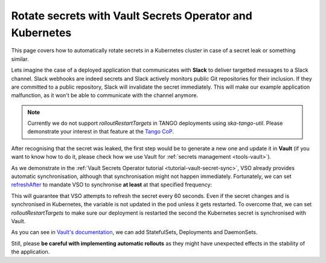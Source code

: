 .. _how-vault-secret-rotation:

Rotate secrets with Vault Secrets Operator and Kubernetes
*********************************************************

This page covers how to automatically rotate secrets in a Kubernetes cluster in case of a secret leak or something similar.

Lets imagine the case of a deployed application that communicates with **Slack** to deliver targetted messages to a Slack channel. Slack webhooks are indeed secrets and Slack actively monitors public Git repositories
for their inclusion. If they are committed to a public repository, Slack will invalidate the secret immediately. This will make our example application malfunction, as it won't be able to communicate with the channel anymore.

.. note::

   Currently we do not support `rolloutRestartTargets` in TANGO deployments using `ska-tango-util`. Please demonstrate your interest in that feature at the `Tango CoP <https://skao.slack.com/archives/CECSS44LX>`_.

After recognising that the secret was leaked, the first step would be to generate a new one and update it in **Vault** (if you want to know how to do it, please check how we use Vault for :ref:`secrets management <tools-vault>`).

As we demonstrate in the :ref:`Vault Secrets Operator tutorial <tutorial-vault-secret-sync>`, VSO already provides automatic synchronisation, although that synchronisation might not happen immediately. Fortunately, we can set
`refreshAfter <https://developer.hashicorp.com/vault/docs/platform/k8s/vso/api-reference#vaultstaticsecret>`_ to mandate VSO to synchronise **at least** at that specified frequency:

.. code-block:: yaml
    :caption: Deployment and VaultStaticSecret

    ---
    apiVersion: secrets.hashicorp.com/v1beta1
    kind: VaultStaticSecret
    metadata:
      name: slack-webhook
    spec:
      type: kv-v2
      mount: <engine>
      path: <path/to/secret>
      refreshAfter: 60s
      destination:
        name: slack-webhook
        create: true
        overwrite: true
        transformation:
          excludeRaw: true
          includes:
            - webhook
    ---
    apiVersion: apps/v1
    kind: Deployment
    metadata:
      name: slack-notifier
    spec:
      replicas: 3
      selector:
        matchLabels:
          app: slack-notifier
      template:
        metadata:
          labels:
            app: slack-notifier
        spec:
          containers:
            - name: notifier
              image: some-slack-notifier:1.0.0
              env:
                - name: SLACK_WEBHOOK
                  valueFrom:
                    secretKeyRef:
                      name: slack-webhook
                      key: webhook

This will guarantee that VSO attempts to refresh the secret every 60 seconds. Even if the secret changes and is synchronised in Kubernetes, the variable is not updated in the pod unless it gets restarted. To overcome that, we can set `rolloutRestartTargets` to make sure our deployment is restarted the second the Kubernetes secret is synchronised with Vault.

.. code-block:: yaml
    :caption: Updating VaultStaticSecret to rollout the deployment automatically

    ---
    apiVersion: secrets.hashicorp.com/v1beta1
    kind: VaultStaticSecret
    metadata:
      name: slack-webhook
    spec:
      type: kv-v2
      mount: <engine>
      path: <path/to/secret>
      refreshAfter: 60s
      rolloutRestartTargets:
       - kind: Deployment
         name: slack-notifier
      destination:
        name: slack-webhook
        create: true
        overwrite: true
        transformation:
          excludeRaw: true
          includes:
            - webhook

As you can see in `Vault's documentation <https://developer.hashicorp.com/vault/docs/platform/k8s/vso/api-reference#rolloutrestarttarget>`_, we can add StatefulSets, Deployments and DaemonSets.

Still, please **be careful with implementing automatic rollouts** as they might have unexpected effects in the stability of the application.
